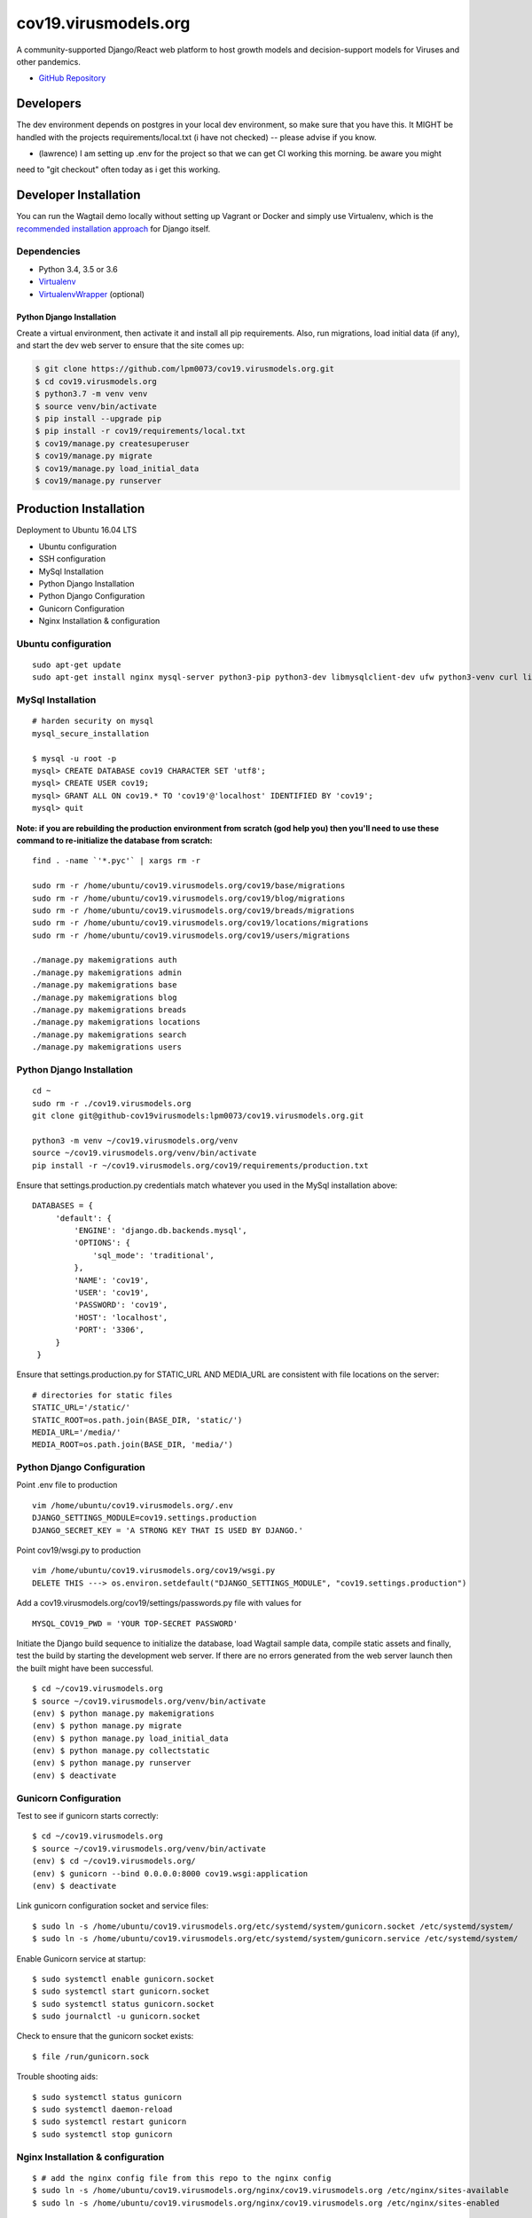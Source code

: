 cov19.virusmodels.org
=====================
.. image:: https://img.shields.io/badge/built%20with-Cookiecutter%20Django-ff69b4.svg
     :target: https://github.com/pydanny/cookiecutter-django/
     :alt: Built with Cookiecutter Django

.. image:: https://img.shields.io/badge/hack.d-Lawrence%20McDaniel-orange.svg
     :target: https://lawrencemcdaniel.com
     :alt: Hack.d Lawrence McDaniel

A community-supported Django/React web platform to host growth models and decision-support models for 
Viruses and other pandemics.

-  `GitHub Repository <https://github.com/lpm0073/cov19.virusmodels.org>`__


Developers
----------
The dev environment depends on postgres in your local dev environment, so make sure that you have this.
It MIGHT be handled with the projects requirements/local.txt (i have not checked) -- please advise if you know.

* (lawrence) I am setting up .env for the project so that we can get CI working this morning. be aware you might 
need to "git checkout" often today as i get this working.

.. code:: bash

Developer Installation
----------------------

You can run the Wagtail demo locally without setting up Vagrant or
Docker and simply use Virtualenv, which is the `recommended installation
approach <https://docs.djangoproject.com/en/1.10/topics/install/#install-the-django-code>`__
for Django itself.

Dependencies
^^^^^^^^^^^^

-  Python 3.4, 3.5 or 3.6
-  `Virtualenv <https://virtualenv.pypa.io/en/stable/installation/>`__
-  `VirtualenvWrapper <https://virtualenvwrapper.readthedocs.io/en/latest/install.html>`__
   (optional)

Python Django Installation
~~~~~~~~~~~~~~~~~~~~~~~~~~

Create a virtual environment, then activate it and install all pip
requirements. Also, run migrations, load initial data (if any), and
start the dev web server to ensure that the site comes up:

.. code:: bash

    $ git clone https://github.com/lpm0073/cov19.virusmodels.org.git
    $ cd cov19.virusmodels.org
    $ python3.7 -m venv venv
    $ source venv/bin/activate
    $ pip install --upgrade pip
    $ pip install -r cov19/requirements/local.txt
    $ cov19/manage.py createsuperuser
    $ cov19/manage.py migrate
    $ cov19/manage.py load_initial_data
    $ cov19/manage.py runserver


Production Installation
-----------------------
Deployment to Ubuntu 16.04 LTS

-  Ubuntu configuration
-  SSH configuration
-  MySql Installation
-  Python Django Installation
-  Python Django Configuration
-  Gunicorn Configuration
-  Nginx Installation & configuration

Ubuntu configuration
^^^^^^^^^^^^^^^^^^^^

::

    sudo apt-get update
    sudo apt-get install nginx mysql-server python3-pip python3-dev libmysqlclient-dev ufw python3-venv curl libpq-dev


MySql Installation
^^^^^^^^^^^^^^^^^^

::

    # harden security on mysql
    mysql_secure_installation

    $ mysql -u root -p
    mysql> CREATE DATABASE cov19 CHARACTER SET 'utf8';
    mysql> CREATE USER cov19;
    mysql> GRANT ALL ON cov19.* TO 'cov19'@'localhost' IDENTIFIED BY 'cov19';
    mysql> quit

**Note: if you are rebuilding the production environment from scratch
(god help you) then you'll need to use these command to re-initialize
the database from scratch:**

::

    find . -name `'*.pyc'` | xargs rm -r

    sudo rm -r /home/ubuntu/cov19.virusmodels.org/cov19/base/migrations
    sudo rm -r /home/ubuntu/cov19.virusmodels.org/cov19/blog/migrations
    sudo rm -r /home/ubuntu/cov19.virusmodels.org/cov19/breads/migrations
    sudo rm -r /home/ubuntu/cov19.virusmodels.org/cov19/locations/migrations
    sudo rm -r /home/ubuntu/cov19.virusmodels.org/cov19/users/migrations

    ./manage.py makemigrations auth
    ./manage.py makemigrations admin
    ./manage.py makemigrations base
    ./manage.py makemigrations blog
    ./manage.py makemigrations breads
    ./manage.py makemigrations locations
    ./manage.py makemigrations search
    ./manage.py makemigrations users

Python Django Installation
^^^^^^^^^^^^^^^^^^^^^^^^^^

::

    cd ~
    sudo rm -r ./cov19.virusmodels.org
    git clone git@github-cov19virusmodels:lpm0073/cov19.virusmodels.org.git

    python3 -m venv ~/cov19.virusmodels.org/venv
    source ~/cov19.virusmodels.org/venv/bin/activate
    pip install -r ~/cov19.virusmodels.org/cov19/requirements/production.txt

Ensure that settings.production.py credentials match whatever you used
in the MySql installation above:

::

    DATABASES = {
         'default': {
             'ENGINE': 'django.db.backends.mysql',
             'OPTIONS': {
                 'sql_mode': 'traditional',
             },
             'NAME': 'cov19',
             'USER': 'cov19',
             'PASSWORD': 'cov19',
             'HOST': 'localhost',
             'PORT': '3306',
         }
     }

Ensure that settings.production.py for STATIC\_URL AND MEDIA\_URL are
consistent with file locations on the server:

::

    # directories for static files
    STATIC_URL='/static/'
    STATIC_ROOT=os.path.join(BASE_DIR, 'static/')
    MEDIA_URL='/media/'
    MEDIA_ROOT=os.path.join(BASE_DIR, 'media/')

Python Django Configuration
^^^^^^^^^^^^^^^^^^^^^^^^^^^

Point .env file to production

::

    vim /home/ubuntu/cov19.virusmodels.org/.env
    DJANGO_SETTINGS_MODULE=cov19.settings.production
    DJANGO_SECRET_KEY = 'A STRONG KEY THAT IS USED BY DJANGO.'

Point cov19/wsgi.py to production

::

    vim /home/ubuntu/cov19.virusmodels.org/cov19/wsgi.py
    DELETE THIS ---> os.environ.setdefault("DJANGO_SETTINGS_MODULE", "cov19.settings.production")

Add a cov19.virusmodels.org/cov19/settings/passwords.py file with values
for

::


    MYSQL_COV19_PWD = 'YOUR TOP-SECRET PASSWORD'

Initiate the Django build sequence to initialize the database, load
Wagtail sample data, compile static assets and finally, test the build
by starting the development web server. If there are no errors generated
from the web server launch then the built might have been successful.

::

    $ cd ~/cov19.virusmodels.org
    $ source ~/cov19.virusmodels.org/venv/bin/activate
    (env) $ python manage.py makemigrations
    (env) $ python manage.py migrate
    (env) $ python manage.py load_initial_data
    (env) $ python manage.py collectstatic
    (env) $ python manage.py runserver
    (env) $ deactivate

Gunicorn Configuration
^^^^^^^^^^^^^^^^^^^^^^

Test to see if gunicorn starts correctly:

::

    $ cd ~/cov19.virusmodels.org
    $ source ~/cov19.virusmodels.org/venv/bin/activate
    (env) $ cd ~/cov19.virusmodels.org/
    (env) $ gunicorn --bind 0.0.0.0:8000 cov19.wsgi:application
    (env) $ deactivate

Link gunicorn configuration socket and service files:

::

    $ sudo ln -s /home/ubuntu/cov19.virusmodels.org/etc/systemd/system/gunicorn.socket /etc/systemd/system/
    $ sudo ln -s /home/ubuntu/cov19.virusmodels.org/etc/systemd/system/gunicorn.service /etc/systemd/system/

Enable Gunicorn service at startup:

::

    $ sudo systemctl enable gunicorn.socket
    $ sudo systemctl start gunicorn.socket
    $ sudo systemctl status gunicorn.socket
    $ sudo journalctl -u gunicorn.socket

Check to ensure that the gunicorn socket exists:

::

    $ file /run/gunicorn.sock

Trouble shooting aids:

::

    $ sudo systemctl status gunicorn
    $ sudo systemctl daemon-reload
    $ sudo systemctl restart gunicorn
    $ sudo systemctl stop gunicorn

Nginx Installation & configuration
^^^^^^^^^^^^^^^^^^^^^^^^^^^^^^^^^^

::

    $ # add the nginx config file from this repo to the nginx config
    $ sudo ln -s /home/ubuntu/cov19.virusmodels.org/nginx/cov19.virusmodels.org /etc/nginx/sites-available
    $ sudo ln -s /home/ubuntu/cov19.virusmodels.org/nginx/cov19.virusmodels.org /etc/nginx/sites-enabled

    $ sudo rm /etc/nginx/default

    # restart so that the new config settings take effect.
    $ sudo nginx -t
    $ sudo systemctl restart nginx


User Guide
----------
No user documentation exists .... yet.

Custom Pages
^^^^^^^^^^^^

-  https://cov19.virusmodels.org/
-  https://cov19.virusmodels.org/admin/
-  https://cov19.virusmodels.org/login/
-  https://cov19.virusmodels.org/logout/
-  https://cov19.virusmodels.org/logged-out/
-  https://cov19.virusmodels.org/oauth-error/

User api:
^^^^^^^^^

-  https://cov19.virusmodels.org/o/api/users/
-  https://cov19.virusmodels.org/o/api/users/
-  https://cov19.virusmodels.org/o/api/groups/

**Additional Technical Documentation**

-  `medium.com - Deploying
   Django <https://medium.com/@_christopher/deploying-my-django-app-to-a-real-server-part-i-de78962e95ac>`__
-  `Digital Ocean - Deploying
   Django <https://www.digitalocean.com/community/tutorials/how-to-set-up-django-with-postgres-nginx-and-gunicorn-on-ubuntu-18-04>`__
-  `oAuth Client - Python Social Auth
   Django <https://python-social-auth.readthedocs.io/en/latest/>`__
-  `oAuth Provider - Django oAuth Provider
   Toolkit <https://django-oauth-toolkit.readthedocs.io/en/latest/>`__
-  `Whitenoise with
   Django <http://whitenoise.evans.io/en/stable/django.html>`__
-  `Setting up a Django OAuth2 server &
   client <https://raphaelyancey.fr/en/2018/05/28/setting-up-django-oauth2-server-client.html>`__
-  `Custom Django User
   Model <https://simpleisbetterthancomplex.com/tutorial/2016/07/22/how-to-extend-django-user-model.html#abstractuser>`__
-  `Example oauth provider
   server <https://github.com/raphaelyancey/django-oauth2-example/blob/master/server/server/settings.py>`__
-  `Django oauth Toolkit -
   Github <https://github.com/jazzband/django-oauth-toolkit>`__
-  `Django oauth Toolkit -
   Documentation <https://django-oauth-toolkit.readthedocs.io/en/latest/settings.html>`__
-  `Guide to an OAuth2 API with Django -
   Medium.com <https://medium.com/@halfspring/guide-to-an-oauth2-api-with-django-6ba66a31d6d>`__

Scope
^^^^^

-  create CI procedures for local dev environement with code archived in
   private Github repos
-  create Ubuntu 18.04 LTS stack with letsencrypt SSL certificates
-  create custom User object with custom openstax tracking fields
-  create REST api for custom user object
-  add Bootstrap 4.x

